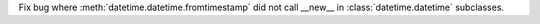 Fix bug where :meth:`datetime.datetime.fromtimestamp` did not call __new__
in :class:`datetime.datetime` subclasses.
